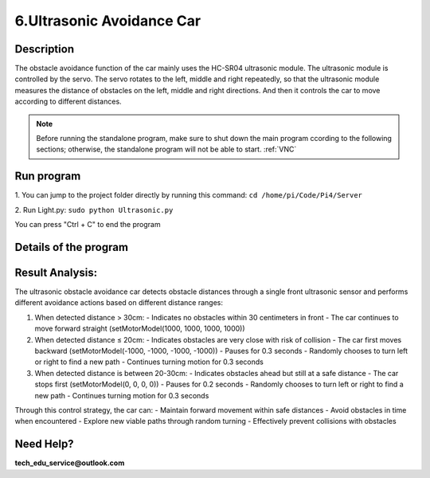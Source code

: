 6.Ultrasonic Avoidance Car 
==========================

Description
------------

The obstacle avoidance function of the car mainly uses the HC-SR04 ultrasonic module. 
The ultrasonic module is controlled by the servo. The servo rotates to the left, 
middle and right repeatedly, so that the ultrasonic module measures the distance 
of obstacles on the left, middle and right directions. And then it controls the 
car to move according to different distances.

.. note:: 

    Before running the standalone program, make sure to shut down the main program 
    ccording to the following sections; otherwise, the standalone program will not 
    be able to start.
    :ref:`VNC`

Run program
------------   
1. You can jump to the project folder directly by running this command:
``cd /home/pi/Code/Pi4/Server``

.. image:: ./img/4/path.png

2. Run Light.py:
``sudo python Ultrasonic.py``

.. image:: ./img/4/running.png

You can press "Ctrl + C" to end the program


Details of the program
------------------------

.. code-block:: python
   :emphasize-lines: 2
   :linenos:
   
    class Ultrasonic:
    def __init__(self):
        GPIO.setwarnings(False)
        self.trigger_pin = 27
        self.echo_pin = 22
        self.MAX_DISTANCE = 300  # define the maximum measuring distance, unit: cm
        self.timeOut = self.MAX_DISTANCE * 60  # calculate timeout according to the maximum measuring distance
        GPIO.setmode(GPIO.BCM)
        GPIO.setup(self.trigger_pin, GPIO.OUT)
        GPIO.setup(self.echo_pin, GPIO.IN)

    def pulseIn(self, pin, level, timeOut):  # obtain pulse time of a pin under timeOut
        t0 = time.time()
        while (GPIO.input(pin) != level):
            if ((time.time() - t0) > timeOut * 0.000001):
                return 0
        t0 = time.time()
        while (GPIO.input(pin) == level):
            if ((time.time() - t0) > timeOut * 0.000001):
                return 0
        pulseTime = (time.time() - t0) * 1000000
        return pulseTime

    def get_distance(self):  # get the measurement results of ultrasonic module,with unit: cm
        distance_cm = [0, 0, 0, 0, 0]
        for i in range(5):
            GPIO.output(self.trigger_pin, GPIO.HIGH)  # make trigger_pin output 10us HIGH level  
            time.sleep(0.00001)  # 10us
            GPIO.output(self.trigger_pin, GPIO.LOW)  # make trigger_pin output LOW level
            pingTime = self.pulseIn(self.echo_pin, GPIO.HIGH, self.timeOut)  # read pulse time of echo_pin
            distance_cm[i] = pingTime * 340.0 / 2.0 / 10000.0  # calculate distance with sound speed 340m/s
        distance_cm = sorted(distance_cm)
        final_distance = distance_cm[2]  # Take the middle value after sorting
        # If measured value equals 0, convert to 255
        if final_distance == 0:
            final_distance = 255
        return int(final_distance)  # Return the processed integer distance value
    
    def run(self):
        self.PWM = Motor()
        while True:
            M = self.get_distance()
            if M <= 20:  # If obstacle is too close (<=20cm)
                self.PWM.setMotorModel(-1000, -1000, -1000, -1000)  # Move backward
                time.sleep(0.3)  
                if 50 >= random.randint(1, 100):  # Randomly choose turn direction
                    self.PWM.setMotorModel(-2000, -2000, 2000, 2000)  # Turn left
                else:
                    self.PWM.setMotorModel(2000, 2000, -2000, -2000)  # Turn right
                time.sleep(0.3)  
            elif 20 < M <= 30:  # If obstacle is at warning distance (20-30cm)
                self.PWM.setMotorModel(0, 0, 0, 0)  # Stop the car
                time.sleep(0.2)
                if 50 >= random.randint(1, 100):  # Randomly choose turn direction
                    self.PWM.setMotorModel(-2000, -2000, 2000, 2000)  # Turn left
                else:
                    self.PWM.setMotorModel(2000, 2000, -2000, -2000)  # Turn right
                time.sleep(0.3)
            else:  # If no obstacle detected (>30cm)
                self.PWM.setMotorModel(1000, 1000, 1000, 1000)  # Move forward

    ultrasonic = Ultrasonic()
    # Main program logic follows:
    if __name__ == '__main__':
    print('Program is starting ... ')
    try:
        ultrasonic.run()
    except KeyboardInterrupt:  # When 'Ctrl+C' is pressed, the child program destroy() will be executed.
        PWM.setMotorModel(0, 0, 0, 0)  # Stop the car when program is interrupted


Result Analysis:
----------------

The ultrasonic obstacle avoidance car detects obstacle distances through a single front ultrasonic sensor and performs different avoidance actions based on different distance ranges:

1. When detected distance > 30cm:
   - Indicates no obstacles within 30 centimeters in front
   - The car continues to move forward straight (setMotorModel(1000, 1000, 1000, 1000))

2. When detected distance ≤ 20cm:
   - Indicates obstacles are very close with risk of collision
   - The car first moves backward (setMotorModel(-1000, -1000, -1000, -1000))
   - Pauses for 0.3 seconds
   - Randomly chooses to turn left or right to find a new path
   - Continues turning motion for 0.3 seconds

3. When detected distance is between 20-30cm:
   - Indicates obstacles ahead but still at a safe distance
   - The car stops first (setMotorModel(0, 0, 0, 0))
   - Pauses for 0.2 seconds
   - Randomly chooses to turn left or right to find a new path
   - Continues turning motion for 0.3 seconds

Through this control strategy, the car can:
- Maintain forward movement within safe distances
- Avoid obstacles in time when encountered
- Explore new viable paths through random turning
- Effectively prevent collisions with obstacles

Need Help?
------------------

**tech_edu_service@outlook.com**